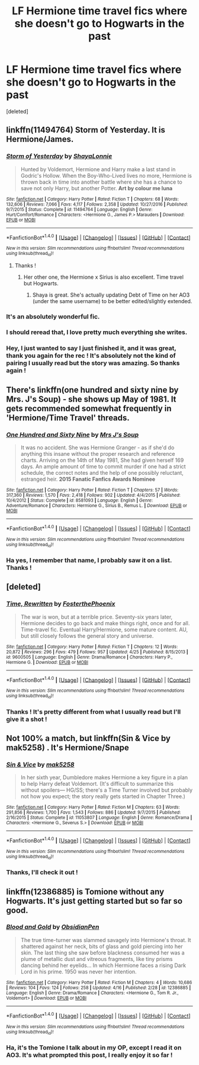 #+TITLE: LF Hermione time travel fics where she doesn't go to Hogwarts in the past

* LF Hermione time travel fics where she doesn't go to Hogwarts in the past
:PROPERTIES:
:Score: 17
:DateUnix: 1493303195.0
:DateShort: 2017-Apr-27
:FlairText: Request
:END:
[deleted]


** linkffn(11494764) Storm of Yesterday. It is Hermione/James.
:PROPERTIES:
:Author: Llian_Winter
:Score: 10
:DateUnix: 1493311936.0
:DateShort: 2017-Apr-27
:END:

*** [[http://www.fanfiction.net/s/11494764/1/][*/Storm of Yesterday/*]] by [[https://www.fanfiction.net/u/5869599/ShayaLonnie][/ShayaLonnie/]]

#+begin_quote
  Hunted by Voldemort, Hermione and Harry make a last stand in Godric's Hollow. When the Boy-Who-Lived lives no more, Hermione is thrown back in time into another battle where she has a chance to save not only Harry, but another Potter. *Art by colour me luna*
#+end_quote

^{/Site/: [[http://www.fanfiction.net/][fanfiction.net]] *|* /Category/: Harry Potter *|* /Rated/: Fiction T *|* /Chapters/: 68 *|* /Words/: 132,606 *|* /Reviews/: 7,066 *|* /Favs/: 4,117 *|* /Follows/: 2,358 *|* /Updated/: 10/27/2016 *|* /Published/: 9/7/2015 *|* /Status/: Complete *|* /id/: 11494764 *|* /Language/: English *|* /Genre/: Hurt/Comfort/Romance *|* /Characters/: <Hermione G., James P.> Marauders *|* /Download/: [[http://www.ff2ebook.com/old/ffn-bot/index.php?id=11494764&source=ff&filetype=epub][EPUB]] or [[http://www.ff2ebook.com/old/ffn-bot/index.php?id=11494764&source=ff&filetype=mobi][MOBI]]}

--------------

*FanfictionBot*^{1.4.0} *|* [[[https://github.com/tusing/reddit-ffn-bot/wiki/Usage][Usage]]] | [[[https://github.com/tusing/reddit-ffn-bot/wiki/Changelog][Changelog]]] | [[[https://github.com/tusing/reddit-ffn-bot/issues/][Issues]]] | [[[https://github.com/tusing/reddit-ffn-bot/][GitHub]]] | [[[https://www.reddit.com/message/compose?to=tusing][Contact]]]

^{/New in this version: Slim recommendations using/ ffnbot!slim! /Thread recommendations using/ linksub(thread_id)!}
:PROPERTIES:
:Author: FanfictionBot
:Score: 3
:DateUnix: 1493311950.0
:DateShort: 2017-Apr-27
:END:

**** Thanks !
:PROPERTIES:
:Author: Haelx
:Score: 1
:DateUnix: 1493313210.0
:DateShort: 2017-Apr-27
:END:

***** Her other one, the Hermione x Sirius is also excellent. Time travel but Hogwarts.
:PROPERTIES:
:Author: jSubbz
:Score: 1
:DateUnix: 1493348932.0
:DateShort: 2017-Apr-28
:END:

****** Shaya is great. She's actually updating Debt of Time on her AO3 (under the same username) to be better edited/slightly extended.
:PROPERTIES:
:Author: LadyLilly44
:Score: 1
:DateUnix: 1493353067.0
:DateShort: 2017-Apr-28
:END:


*** It's an absolutely wonderful fic.
:PROPERTIES:
:Author: Wtfguysreally
:Score: 4
:DateUnix: 1493312910.0
:DateShort: 2017-Apr-27
:END:


*** I should reread that, I love pretty much everything she writes.
:PROPERTIES:
:Author: girlikecupcake
:Score: 2
:DateUnix: 1493343666.0
:DateShort: 2017-Apr-28
:END:


*** Hey, I just wanted to say I just finished it, and it was great, thank you again for the rec ! It's absolutely not the kind of pairing I usually read but the story was amazing. So thanks again !
:PROPERTIES:
:Author: Haelx
:Score: 1
:DateUnix: 1493561250.0
:DateShort: 2017-Apr-30
:END:


** There's linkffn(one hundred and sixty nine by Mrs. J's Soup) - she shows up May of 1981. It gets recommended somewhat frequently in 'Hermione/Time Travel' threads.
:PROPERTIES:
:Author: girlikecupcake
:Score: 5
:DateUnix: 1493320374.0
:DateShort: 2017-Apr-27
:END:

*** [[http://www.fanfiction.net/s/8581093/1/][*/One Hundred and Sixty Nine/*]] by [[https://www.fanfiction.net/u/4216998/Mrs-J-s-Soup][/Mrs J's Soup/]]

#+begin_quote
  It was no accident. She was Hermione Granger - as if she'd do anything this insane without the proper research and reference charts. Arriving on the 14th of May 1981, She had given herself 169 days. An ample amount of time to commit murder if one had a strict schedule, the correct notes and the help of one possibly reluctant, estranged heir. **2015 Fanatic Fanfics Awards Nominee**
#+end_quote

^{/Site/: [[http://www.fanfiction.net/][fanfiction.net]] *|* /Category/: Harry Potter *|* /Rated/: Fiction T *|* /Chapters/: 57 *|* /Words/: 317,360 *|* /Reviews/: 1,570 *|* /Favs/: 2,418 *|* /Follows/: 902 *|* /Updated/: 4/4/2015 *|* /Published/: 10/4/2012 *|* /Status/: Complete *|* /id/: 8581093 *|* /Language/: English *|* /Genre/: Adventure/Romance *|* /Characters/: Hermione G., Sirius B., Remus L. *|* /Download/: [[http://www.ff2ebook.com/old/ffn-bot/index.php?id=8581093&source=ff&filetype=epub][EPUB]] or [[http://www.ff2ebook.com/old/ffn-bot/index.php?id=8581093&source=ff&filetype=mobi][MOBI]]}

--------------

*FanfictionBot*^{1.4.0} *|* [[[https://github.com/tusing/reddit-ffn-bot/wiki/Usage][Usage]]] | [[[https://github.com/tusing/reddit-ffn-bot/wiki/Changelog][Changelog]]] | [[[https://github.com/tusing/reddit-ffn-bot/issues/][Issues]]] | [[[https://github.com/tusing/reddit-ffn-bot/][GitHub]]] | [[[https://www.reddit.com/message/compose?to=tusing][Contact]]]

^{/New in this version: Slim recommendations using/ ffnbot!slim! /Thread recommendations using/ linksub(thread_id)!}
:PROPERTIES:
:Author: FanfictionBot
:Score: 2
:DateUnix: 1493320401.0
:DateShort: 2017-Apr-27
:END:


*** Ha yes, I remember that name, I probably saw it on a list. Thanks !
:PROPERTIES:
:Author: Haelx
:Score: 1
:DateUnix: 1493323960.0
:DateShort: 2017-Apr-28
:END:


** [deleted]
:PROPERTIES:
:Score: 2
:DateUnix: 1493316794.0
:DateShort: 2017-Apr-27
:END:

*** [[http://www.fanfiction.net/s/9600505/1/][*/Time, Rewritten/*]] by [[https://www.fanfiction.net/u/4017533/FosterthePhoenix][/FosterthePhoenix/]]

#+begin_quote
  The war is won, but at a terrible price. Seventy-six years later, Hermione decides to go back and make things right, once and for all. Time-travel fic. Eventual Harry/Hermione, some mature content. AU, but still closely follows the general story and universe.
#+end_quote

^{/Site/: [[http://www.fanfiction.net/][fanfiction.net]] *|* /Category/: Harry Potter *|* /Rated/: Fiction T *|* /Chapters/: 12 *|* /Words/: 20,872 *|* /Reviews/: 296 *|* /Favs/: 479 *|* /Follows/: 957 *|* /Updated/: 4/25 *|* /Published/: 8/15/2013 *|* /id/: 9600505 *|* /Language/: English *|* /Genre/: Drama/Romance *|* /Characters/: Harry P., Hermione G. *|* /Download/: [[http://www.ff2ebook.com/old/ffn-bot/index.php?id=9600505&source=ff&filetype=epub][EPUB]] or [[http://www.ff2ebook.com/old/ffn-bot/index.php?id=9600505&source=ff&filetype=mobi][MOBI]]}

--------------

*FanfictionBot*^{1.4.0} *|* [[[https://github.com/tusing/reddit-ffn-bot/wiki/Usage][Usage]]] | [[[https://github.com/tusing/reddit-ffn-bot/wiki/Changelog][Changelog]]] | [[[https://github.com/tusing/reddit-ffn-bot/issues/][Issues]]] | [[[https://github.com/tusing/reddit-ffn-bot/][GitHub]]] | [[[https://www.reddit.com/message/compose?to=tusing][Contact]]]

^{/New in this version: Slim recommendations using/ ffnbot!slim! /Thread recommendations using/ linksub(thread_id)!}
:PROPERTIES:
:Author: FanfictionBot
:Score: 2
:DateUnix: 1493316835.0
:DateShort: 2017-Apr-27
:END:


*** Thanks ! It's pretty different from what I usually read but I'll give it a shot !
:PROPERTIES:
:Author: Haelx
:Score: 1
:DateUnix: 1493323980.0
:DateShort: 2017-Apr-28
:END:


** Not 100% a match, but linkffn(Sin & Vice by mak5258) . It's Hermione/Snape
:PROPERTIES:
:Author: Flye_Autumne
:Score: 2
:DateUnix: 1493324134.0
:DateShort: 2017-Apr-28
:END:

*** [[http://www.fanfiction.net/s/11053807/1/][*/Sin & Vice/*]] by [[https://www.fanfiction.net/u/1112270/mak5258][/mak5258/]]

#+begin_quote
  In her sixth year, Dumbledore makes Hermione a key figure in a plan to help Harry defeat Voldemort. (It's difficult to summarize this without spoilers--- HG/SS; there's a Time Turner involved but probably not how you expect; the story really gets started in Chapter Three.)
#+end_quote

^{/Site/: [[http://www.fanfiction.net/][fanfiction.net]] *|* /Category/: Harry Potter *|* /Rated/: Fiction M *|* /Chapters/: 63 *|* /Words/: 291,856 *|* /Reviews/: 1,700 *|* /Favs/: 1,543 *|* /Follows/: 886 *|* /Updated/: 9/7/2015 *|* /Published/: 2/16/2015 *|* /Status/: Complete *|* /id/: 11053807 *|* /Language/: English *|* /Genre/: Romance/Drama *|* /Characters/: <Hermione G., Severus S.> *|* /Download/: [[http://www.ff2ebook.com/old/ffn-bot/index.php?id=11053807&source=ff&filetype=epub][EPUB]] or [[http://www.ff2ebook.com/old/ffn-bot/index.php?id=11053807&source=ff&filetype=mobi][MOBI]]}

--------------

*FanfictionBot*^{1.4.0} *|* [[[https://github.com/tusing/reddit-ffn-bot/wiki/Usage][Usage]]] | [[[https://github.com/tusing/reddit-ffn-bot/wiki/Changelog][Changelog]]] | [[[https://github.com/tusing/reddit-ffn-bot/issues/][Issues]]] | [[[https://github.com/tusing/reddit-ffn-bot/][GitHub]]] | [[[https://www.reddit.com/message/compose?to=tusing][Contact]]]

^{/New in this version: Slim recommendations using/ ffnbot!slim! /Thread recommendations using/ linksub(thread_id)!}
:PROPERTIES:
:Author: FanfictionBot
:Score: 1
:DateUnix: 1493324162.0
:DateShort: 2017-Apr-28
:END:


*** Thanks, I'll check it out !
:PROPERTIES:
:Author: Haelx
:Score: 1
:DateUnix: 1493324263.0
:DateShort: 2017-Apr-28
:END:


** linkffn(12386885) is Tomione without any Hogwarts. It's just getting started but so far so good.
:PROPERTIES:
:Author: _awesaum_
:Score: 2
:DateUnix: 1493394740.0
:DateShort: 2017-Apr-28
:END:

*** [[http://www.fanfiction.net/s/12386885/1/][*/Blood and Gold/*]] by [[https://www.fanfiction.net/u/6778783/ObsidianPen][/ObsidianPen/]]

#+begin_quote
  The true time-turner was slammed savagely into Hermione's throat. It shattered against her neck, bits of glass and gold piercing into her skin. The last thing she saw before blackness consumed her was a plume of metallic dust and vitreous fragments, like tiny prisms dancing behind her eyelids... In which Hermione faces a rising Dark Lord in his prime. 1950 was never her intention.
#+end_quote

^{/Site/: [[http://www.fanfiction.net/][fanfiction.net]] *|* /Category/: Harry Potter *|* /Rated/: Fiction M *|* /Chapters/: 4 *|* /Words/: 10,686 *|* /Reviews/: 104 *|* /Favs/: 124 *|* /Follows/: 258 *|* /Updated/: 4/16 *|* /Published/: 2/28 *|* /id/: 12386885 *|* /Language/: English *|* /Genre/: Drama/Romance *|* /Characters/: <Hermione G., Tom R. Jr., Voldemort> *|* /Download/: [[http://www.ff2ebook.com/old/ffn-bot/index.php?id=12386885&source=ff&filetype=epub][EPUB]] or [[http://www.ff2ebook.com/old/ffn-bot/index.php?id=12386885&source=ff&filetype=mobi][MOBI]]}

--------------

*FanfictionBot*^{1.4.0} *|* [[[https://github.com/tusing/reddit-ffn-bot/wiki/Usage][Usage]]] | [[[https://github.com/tusing/reddit-ffn-bot/wiki/Changelog][Changelog]]] | [[[https://github.com/tusing/reddit-ffn-bot/issues/][Issues]]] | [[[https://github.com/tusing/reddit-ffn-bot/][GitHub]]] | [[[https://www.reddit.com/message/compose?to=tusing][Contact]]]

^{/New in this version: Slim recommendations using/ ffnbot!slim! /Thread recommendations using/ linksub(thread_id)!}
:PROPERTIES:
:Author: FanfictionBot
:Score: 1
:DateUnix: 1493394746.0
:DateShort: 2017-Apr-28
:END:


*** Ha, it's the Tomione I talk about in my OP, except I read it on AO3. It's what prompted this post, I really enjoy it so far !
:PROPERTIES:
:Author: Haelx
:Score: 1
:DateUnix: 1493397147.0
:DateShort: 2017-Apr-28
:END:
